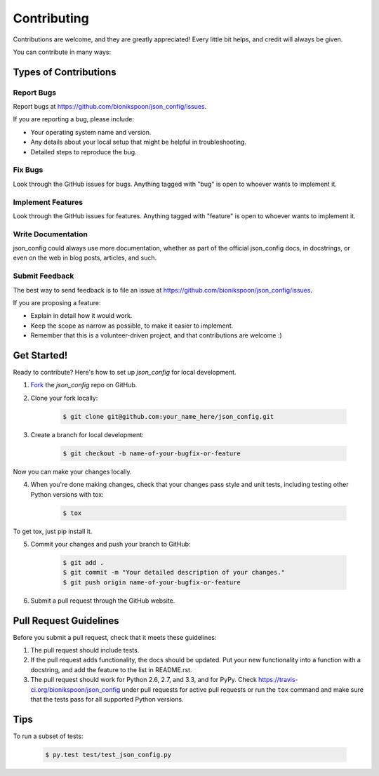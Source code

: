 .. highlight:: shell

============
Contributing
============

Contributions are welcome, and they are greatly appreciated! Every
little bit helps, and credit will always be given.

You can contribute in many ways:

Types of Contributions
----------------------

Report Bugs
~~~~~~~~~~~

Report bugs at https://github.com/bionikspoon/json_config/issues.

If you are reporting a bug, please include:

* Your operating system name and version.
* Any details about your local setup that might be helpful in troubleshooting.
* Detailed steps to reproduce the bug.

Fix Bugs
~~~~~~~~

Look through the GitHub issues for bugs. Anything tagged with "bug"
is open to whoever wants to implement it.

Implement Features
~~~~~~~~~~~~~~~~~~

Look through the GitHub issues for features. Anything tagged with "feature"
is open to whoever wants to implement it.

Write Documentation
~~~~~~~~~~~~~~~~~~~

json_config could always use more documentation, whether as part of the
official json_config docs, in docstrings, or even on the web in blog posts,
articles, and such.

Submit Feedback
~~~~~~~~~~~~~~~

The best way to send feedback is to file an issue at https://github.com/bionikspoon/json_config/issues.

If you are proposing a feature:

* Explain in detail how it would work.
* Keep the scope as narrow as possible, to make it easier to implement.
* Remember that this is a volunteer-driven project, and that contributions
  are welcome :)

Get Started!
------------

Ready to contribute? Here's how to set up `json_config` for
local development.

1. Fork_ the `json_config` repo on GitHub.
2. Clone your fork locally:

    .. code-block:: shell

        $ git clone git@github.com:your_name_here/json_config.git

3. Create a branch for local development:

    .. code-block:: shell

        $ git checkout -b name-of-your-bugfix-or-feature

Now you can make your changes locally.

4. When you're done making changes, check that your changes pass style and unit
   tests, including testing other Python versions with tox:

    .. code-block:: shell

        $ tox

To get tox, just pip install it.

5. Commit your changes and push your branch to GitHub:

    .. code-block:: shell

        $ git add .
        $ git commit -m "Your detailed description of your changes."
        $ git push origin name-of-your-bugfix-or-feature

6. Submit a pull request through the GitHub website.

.. _Fork: https://github.com/bionikspoon/json_config/fork

Pull Request Guidelines
-----------------------

Before you submit a pull request, check that it meets these guidelines:

1. The pull request should include tests.
2. If the pull request adds functionality, the docs should be updated. Put
   your new functionality into a function with a docstring, and add the
   feature to the list in README.rst.
3. The pull request should work for Python 2.6, 2.7, and 3.3, and for PyPy.
   Check https://travis-ci.org/bionikspoon/json_config
   under pull requests for active pull requests or run the ``tox`` command and
   make sure that the tests pass for all supported Python versions.


Tips
----

To run a subset of tests:

    .. code-block:: shell

	$ py.test test/test_json_config.py
